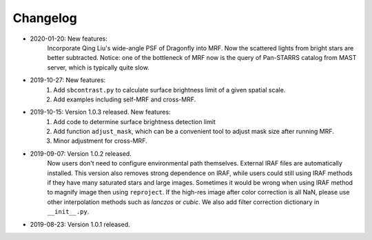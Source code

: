 Changelog
----------
* 2020-01-20: New features:
    Incorporate Qing Liu's wide-angle PSF of Dragonfly into MRF. Now the scattered lights from bright stars are better subtracted. Notice: one of the bottleneck of MRF now is the query of Pan-STARRS catalog from MAST server, which is typically quite slow. 

* 2019-10-27: New features:
    1. Add ``sbcontrast.py`` to calculate surface brightness limit of a given spatial scale.
    2. Add examples including self-MRF and cross-MRF.

* 2019-10-15: Version 1.0.3 released. New features:
    1. Add code to determine surface brightness detection limit
    2. Add function ``adjust_mask``, which can be a convenient tool to adjust mask size after running MRF.
    3. Minor adjustment for cross-MRF.

* 2019-09-07: Version 1.0.2 released. 
    Now users don't need to configure environmental path themselves. External IRAF files are automatically installed. This version also removes strong dependence on IRAF, while users could still using IRAF methods if they have many saturated stars and large images. Sometimes it would be wrong when using IRAF method to magnify image then using ``reproject``. If the high-res image after color correction is all NaN, please use other interpolation methods such as `lanczos` or `cubic`. We also add filter correction dictionary in ``__init__.py``.


* 2019-08-23: Version 1.0.1 released.

